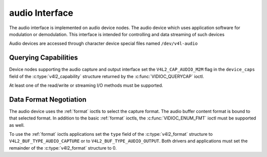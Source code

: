 .. SPDX-License-Identifier: GFDL-1.1-no-invariants-or-later

.. _audiodev:

******************
audio Interface
******************

The audio interface is implemented on audio device nodes. The audio device
which uses application software for modulation or demodulation. This
interface is intended for controlling and data streaming of such devices

Audio devices are accessed through character device special files named
``/dev/v4l-audio``

Querying Capabilities
=====================

Device nodes supporting the audio capture and output interface set the
``V4L2_CAP_AUDIO_M2M`` flag in the ``device_caps`` field of the
:c:type:`v4l2_capability` structure returned by the :c:func:`VIDIOC_QUERYCAP`
ioctl.

At least one of the read/write or streaming I/O methods must be supported.


Data Format Negotiation
=======================

The audio device uses the :ref:`format` ioctls to select the capture format.
The audio buffer content format is bound to that selected format. In addition
to the basic :ref:`format` ioctls, the :c:func:`VIDIOC_ENUM_FMT` ioctl must be
supported as well.

To use the :ref:`format` ioctls applications set the ``type`` field of the
:c:type:`v4l2_format` structure to ``V4L2_BUF_TYPE_AUDIO_CAPTURE`` or to
``V4L2_BUF_TYPE_AUDIO_OUTPUT``. Both drivers and applications must set the
remainder of the :c:type:`v4l2_format` structure to 0.

.. c:type:: v4l2_audio_format

.. tabularcolumns:: |p{1.4cm}|p{2.4cm}|p{13.5cm}|

.. flat-table:: struct v4l2_audio_format
    :header-rows:  0
    :stub-columns: 0
    :widths:       1 1 2

    * - __u32
      - ``rate``
      - The sample rate, set by the application. The range is [5512, 768000].
    * - __u32
      - ``format``
      - The sample format, set by the application. format is defined as
        SNDRV_PCM_FORMAT_S8, SNDRV_PCM_FORMAT_U8, ...,
    * - __u32
      - ``channels``
      - The channel number, set by the application. channel number range is
        [1, 32].
    * - __u32
      - ``buffersize``
      - Maximum buffer size in bytes required for data. The value is set by the
        driver.
